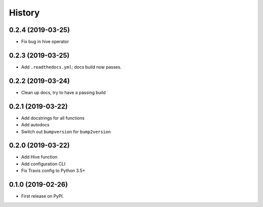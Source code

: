 =======
History
=======

0.2.4 (2019-03-25)
------------------
* Fix bug in hive operator

0.2.3 (2019-03-25)
------------------
* Add ``.readthedocs.yml``; docs build now passes.

0.2.2 (2019-03-24)
------------------
* Clean up docs, try to have a passing build

0.2.1 (2019-03-22)
------------------
* Add docstrings for all functions
* Add autodocs
* Switch out ``bumpversion`` for ``bump2version``

0.2.0 (2019-03-22)
------------------
* Add Hive function
* Add configuration CLI
* Fix Travis config to Python 3.5+

0.1.0 (2019-02-26)
------------------

* First release on PyPI.
